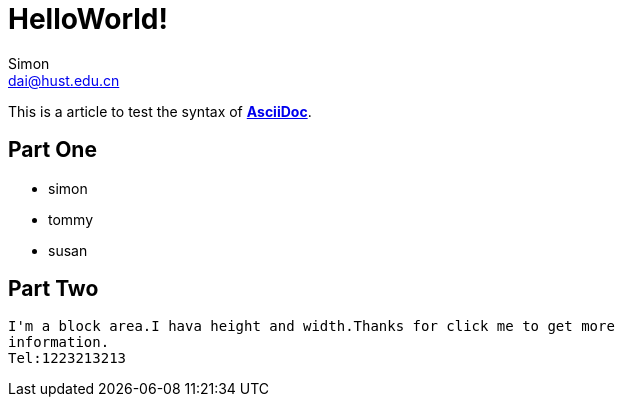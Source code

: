 = HelloWorld!
Simon <dai@hust.edu.cn>
:hp-tags: Test, HelloWorld

:linkattrs:
This is a article to test the syntax of http://asciidoctor.org/[*AsciiDoc*^].

== Part One
* simon
* tommy
* susan

== Part Two

----
I'm a block area.I hava height and width.Thanks for click me to get more 
information.
Tel:1223213213
----